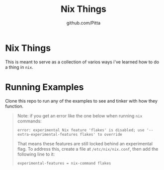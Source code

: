 #+TITLE: Nix Things
#+AUTHOR: github.com/Pitta

* Nix Things

This is meant to serve as a collection of varios ways i've learned how to do a thing in =nix=.

* Running Examples

Clone this repo to run any of the examples to see and tinker with how they function.

#+begin_quote
Note: if you get an error like the one below when running ~nix~ commands:

#+begin_src shell
  error: experimental Nix feature 'flakes' is disabled; use '--extra-experimental-features flakes' to override
#+end_src

That means these features are still locked behind an experimental flag. To address this, create a file at ~/etc/nix/nix.conf~, then add the following line to it:

#+begin_src shell
  experimental-features = nix-command flakes
#+end_src
#+end_quote
